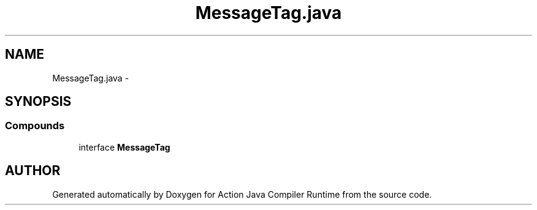 .TH "MessageTag.java" 3 "13 Sep 2002" "Action Java Compiler Runtime" \" -*- nroff -*-
.ad l
.nh
.SH NAME
MessageTag.java \- 
.SH SYNOPSIS
.br
.PP
.SS "Compounds"

.in +1c
.ti -1c
.RI "interface \fBMessageTag\fP"
.br
.in -1c
.SH "AUTHOR"
.PP 
Generated automatically by Doxygen for Action Java Compiler Runtime from the source code.